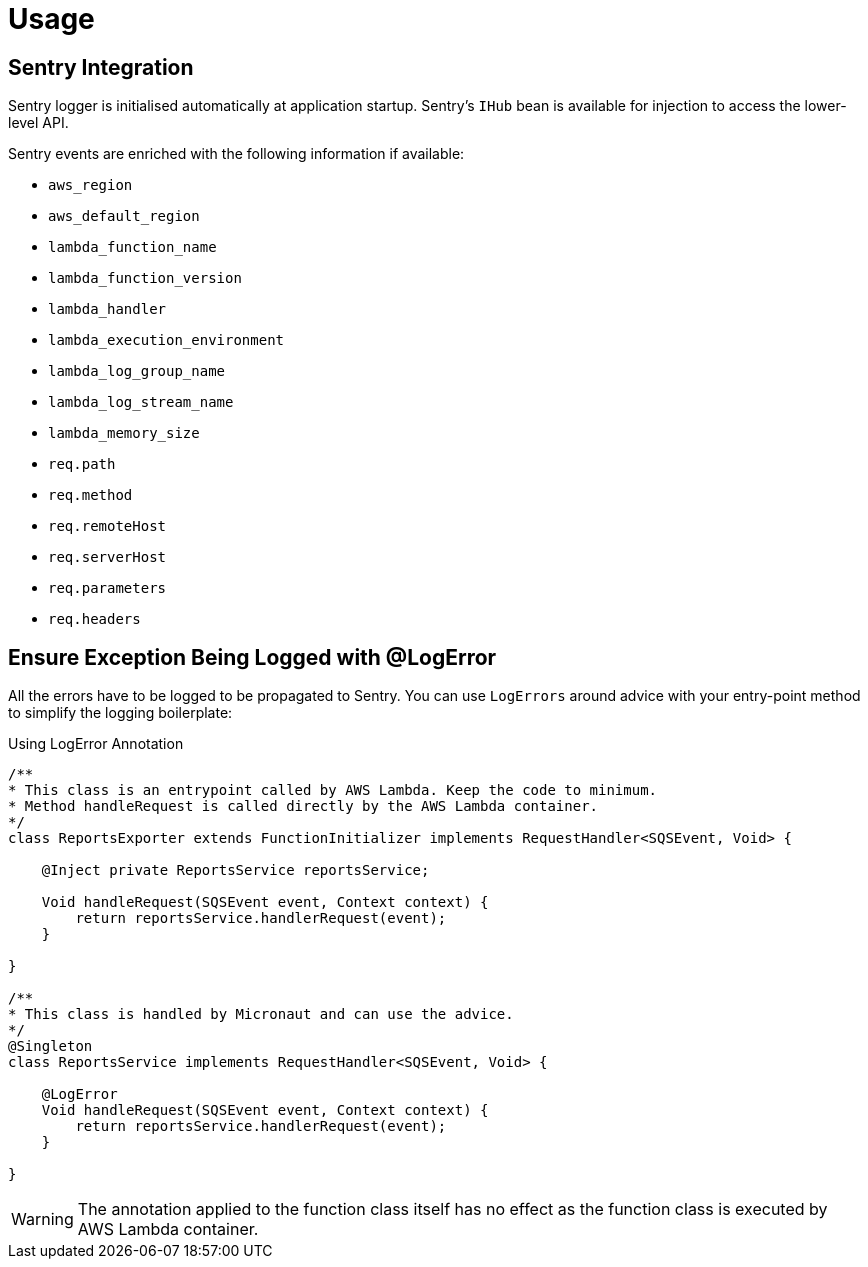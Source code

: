 
[[_usage]]
= Usage

== Sentry Integration

Sentry logger is initialised automatically at application startup. Sentry's `IHub` bean is available for injection to access the lower-level API.

Sentry events are enriched with the following information if available:

* `aws_region`
* `aws_default_region`
* `lambda_function_name`
* `lambda_function_version`
* `lambda_handler`
* `lambda_execution_environment`
* `lambda_log_group_name`
* `lambda_log_stream_name`
* `lambda_memory_size`
* `req.path`
* `req.method`
* `req.remoteHost`
* `req.serverHost`
* `req.parameters`
* `req.headers`

== Ensure Exception Being Logged with @LogError

All the errors have to be logged to be propagated to Sentry. You can use `LogErrors` around advice
with your entry-point method to simplify the logging boilerplate:

.Using LogError Annotation
[source,java]
----
/**
* This class is an entrypoint called by AWS Lambda. Keep the code to minimum.
* Method handleRequest is called directly by the AWS Lambda container.
*/
class ReportsExporter extends FunctionInitializer implements RequestHandler<SQSEvent, Void> {

    @Inject private ReportsService reportsService;

    Void handleRequest(SQSEvent event, Context context) {
        return reportsService.handlerRequest(event);
    }

}

/**
* This class is handled by Micronaut and can use the advice.
*/
@Singleton
class ReportsService implements RequestHandler<SQSEvent, Void> {

    @LogError
    Void handleRequest(SQSEvent event, Context context) {
        return reportsService.handlerRequest(event);
    }

}
----

WARNING: The annotation applied to the function class itself has no effect as the function class is executed by AWS Lambda container.
